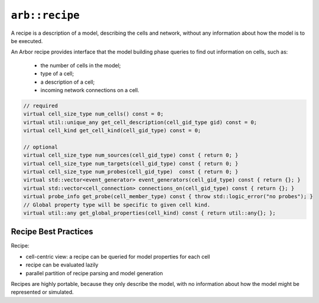 ``arb::recipe``
===============

A recipe is a description of a model, describing the cells and network, without any information about
how the model is to be executed.

An Arbor recipe provides interface that the model building phase queries to
find out information on cells, such as:

  * the number of cells in the model;
  * type of a cell;
  * a description of a cell;
  * incoming network connections on a cell.

.. cpp:namespace:: arb

.. cpp:class:: recipe

    A recipe is a description of a model, describing the cells and network, without any
    information about how the model is to be represented or executed.

    All recipes derive from :cpp:type:`arb::recipe`, and abstract base class in ``src/recipe.hpp``.

    .. Warning::
        All member functions must be **thread safe**, because the recipe is used by
        multi-threaded code.

    **Required Member Functions**

    The following member functions are required:

    .. cpp:function:: virtual cell_size_type num_cells() const

        The number of cells in the model.

    .. cpp:function:: virtual cell_kind get_cell_kind(cell_gid_type gid) const

        The kind of the cell with :cpp:var:`gid`. :cpp:type:`arb::cell_kind` is an enum
        with possible values:

    .. cpp:function:: virtual util::unique_any get_cell_description(cell_gid_type gid) const

        A description of the cell with :cpp:var:`gid`.
        The type used to *describe* a cell depends on the kind of the cell.
        The interface for querying the kind and description of a cell are
        seperate to optimize model building: cell descriptions can be expensive
        to generate, e.g. a description of the morphology and ion channels plus
        synapses of a multi-compartment cell.

    **Optional Member Functions**

    .. cpp:function:: virtual foo() const

        description of foo

    .. cpp:function:: virtual foo() const

        description of foo

.. code-block:: C++

    // required
    virtual cell_size_type num_cells() const = 0;
    virtual util::unique_any get_cell_description(cell_gid_type gid) const = 0;
    virtual cell_kind get_cell_kind(cell_gid_type) const = 0;

    // optional
    virtual cell_size_type num_sources(cell_gid_type) const { return 0; }
    virtual cell_size_type num_targets(cell_gid_type) const { return 0; }
    virtual cell_size_type num_probes(cell_gid_type)  const { return 0; }
    virtual std::vector<event_generator> event_generators(cell_gid_type) const { return {}; }
    virtual std::vector<cell_connection> connections_on(cell_gid_type) const { return {}; }
    virtual probe_info get_probe(cell_member_type) const { throw std::logic_error("no probes"); }
    // Global property type will be specific to given cell kind.
    virtual util::any get_global_properties(cell_kind) const { return util::any{}; };


Recipe Best Practices
---------------------

Recipe:

* cell-centric view: a recipe can be queried for model properties for each cell
* recipe can be evaluated lazily
* parallel partition of recipe parsing and model generation

Recipes are highly portable, because they only describe the model, with no
information about how the model might be represented or simulated.

